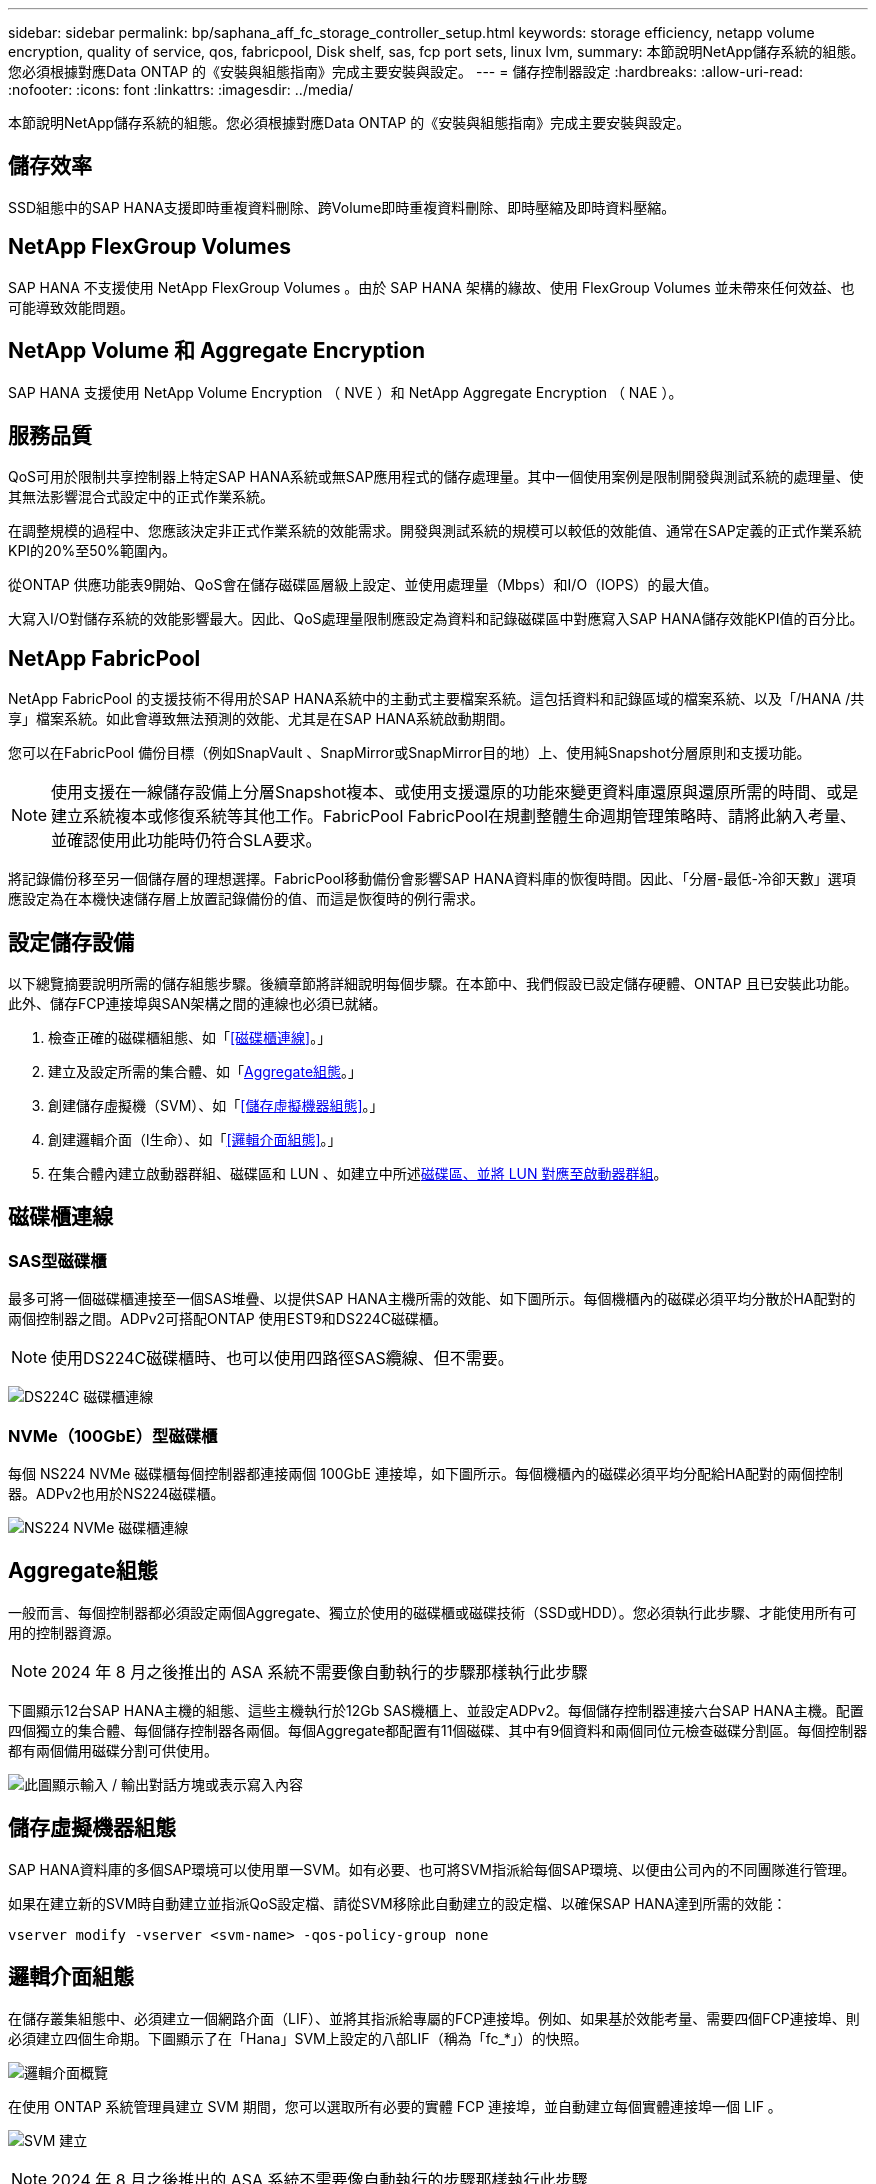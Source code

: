 ---
sidebar: sidebar 
permalink: bp/saphana_aff_fc_storage_controller_setup.html 
keywords: storage efficiency, netapp volume encryption, quality of service, qos, fabricpool, Disk shelf, sas, fcp port sets, linux lvm, 
summary: 本節說明NetApp儲存系統的組態。您必須根據對應Data ONTAP 的《安裝與組態指南》完成主要安裝與設定。 
---
= 儲存控制器設定
:hardbreaks:
:allow-uri-read: 
:nofooter: 
:icons: font
:linkattrs: 
:imagesdir: ../media/


[role="lead"]
本節說明NetApp儲存系統的組態。您必須根據對應Data ONTAP 的《安裝與組態指南》完成主要安裝與設定。



== 儲存效率

SSD組態中的SAP HANA支援即時重複資料刪除、跨Volume即時重複資料刪除、即時壓縮及即時資料壓縮。



== NetApp FlexGroup Volumes

SAP HANA 不支援使用 NetApp FlexGroup Volumes 。由於 SAP HANA 架構的緣故、使用 FlexGroup Volumes 並未帶來任何效益、也可能導致效能問題。



== NetApp Volume 和 Aggregate Encryption

SAP HANA 支援使用 NetApp Volume Encryption （ NVE ）和 NetApp Aggregate Encryption （ NAE ）。



== 服務品質

QoS可用於限制共享控制器上特定SAP HANA系統或無SAP應用程式的儲存處理量。其中一個使用案例是限制開發與測試系統的處理量、使其無法影響混合式設定中的正式作業系統。

在調整規模的過程中、您應該決定非正式作業系統的效能需求。開發與測試系統的規模可以較低的效能值、通常在SAP定義的正式作業系統KPI的20%至50%範圍內。

從ONTAP 供應功能表9開始、QoS會在儲存磁碟區層級上設定、並使用處理量（Mbps）和I/O（IOPS）的最大值。

大寫入I/O對儲存系統的效能影響最大。因此、QoS處理量限制應設定為資料和記錄磁碟區中對應寫入SAP HANA儲存效能KPI值的百分比。



== NetApp FabricPool

NetApp FabricPool 的支援技術不得用於SAP HANA系統中的主動式主要檔案系統。這包括資料和記錄區域的檔案系統、以及「/HANA /共享」檔案系統。如此會導致無法預測的效能、尤其是在SAP HANA系統啟動期間。

您可以在FabricPool 備份目標（例如SnapVault 、SnapMirror或SnapMirror目的地）上、使用純Snapshot分層原則和支援功能。


NOTE: 使用支援在一線儲存設備上分層Snapshot複本、或使用支援還原的功能來變更資料庫還原與還原所需的時間、或是建立系統複本或修復系統等其他工作。FabricPool FabricPool在規劃整體生命週期管理策略時、請將此納入考量、並確認使用此功能時仍符合SLA要求。

將記錄備份移至另一個儲存層的理想選擇。FabricPool移動備份會影響SAP HANA資料庫的恢復時間。因此、「分層-最低-冷卻天數」選項應設定為在本機快速儲存層上放置記錄備份的值、而這是恢復時的例行需求。



== 設定儲存設備

以下總覽摘要說明所需的儲存組態步驟。後續章節將詳細說明每個步驟。在本節中、我們假設已設定儲存硬體、ONTAP 且已安裝此功能。此外、儲存FCP連接埠與SAN架構之間的連線也必須已就緒。

. 檢查正確的磁碟櫃組態、如「<<磁碟櫃連線>>。」
. 建立及設定所需的集合體、如「<<Aggregate組態>>。」
. 創建儲存虛擬機（SVM）、如「<<儲存虛擬機器組態>>。」
. 創建邏輯介面（l生命）、如「<<邏輯介面組態>>。」
. 在集合體內建立啟動器群組、磁碟區和 LUN 、如建立中所述<<Creating LUNs,磁碟區、並將 LUN 對應至啟動器群組>>。




== 磁碟櫃連線



=== SAS型磁碟櫃

最多可將一個磁碟櫃連接至一個SAS堆疊、以提供SAP HANA主機所需的效能、如下圖所示。每個機櫃內的磁碟必須平均分散於HA配對的兩個控制器之間。ADPv2可搭配ONTAP 使用EST9和DS224C磁碟櫃。


NOTE: 使用DS224C磁碟櫃時、也可以使用四路徑SAS纜線、但不需要。

image:saphana_aff_fc_image10.png["DS224C 磁碟櫃連線"]



=== NVMe（100GbE）型磁碟櫃

每個 NS224 NVMe 磁碟櫃每個控制器都連接兩個 100GbE 連接埠，如下圖所示。每個機櫃內的磁碟必須平均分配給HA配對的兩個控制器。ADPv2也用於NS224磁碟櫃。

image:saphana_aff_fc_image11a.png["NS224 NVMe 磁碟櫃連線"]



== Aggregate組態

一般而言、每個控制器都必須設定兩個Aggregate、獨立於使用的磁碟櫃或磁碟技術（SSD或HDD）。您必須執行此步驟、才能使用所有可用的控制器資源。


NOTE: 2024 年 8 月之後推出的 ASA 系統不需要像自動執行的步驟那樣執行此步驟

下圖顯示12台SAP HANA主機的組態、這些主機執行於12Gb SAS機櫃上、並設定ADPv2。每個儲存控制器連接六台SAP HANA主機。配置四個獨立的集合體、每個儲存控制器各兩個。每個Aggregate都配置有11個磁碟、其中有9個資料和兩個同位元檢查磁碟分割區。每個控制器都有兩個備用磁碟分割可供使用。

image:saphana_aff_fc_image12a.png["此圖顯示輸入 / 輸出對話方塊或表示寫入內容"]



== 儲存虛擬機器組態

SAP HANA資料庫的多個SAP環境可以使用單一SVM。如有必要、也可將SVM指派給每個SAP環境、以便由公司內的不同團隊進行管理。

如果在建立新的SVM時自動建立並指派QoS設定檔、請從SVM移除此自動建立的設定檔、以確保SAP HANA達到所需的效能：

....
vserver modify -vserver <svm-name> -qos-policy-group none
....


== 邏輯介面組態

在儲存叢集組態中、必須建立一個網路介面（LIF）、並將其指派給專屬的FCP連接埠。例如、如果基於效能考量、需要四個FCP連接埠、則必須建立四個生命期。下圖顯示了在「Hana」SVM上設定的八部LIF（稱為「fc_*」）的快照。

image:saphana_aff_fc_image13a.png["邏輯介面概覽"]

在使用 ONTAP 系統管理員建立 SVM 期間，您可以選取所有必要的實體 FCP 連接埠，並自動建立每個實體連接埠一個 LIF 。

image:saphana_aff_fc_image14a.png["SVM 建立"]


NOTE: 2024 年 8 月之後推出的 ASA 系統不需要像自動執行的步驟那樣執行此步驟



== SAP HANA單一主機系統的Volume與LUN組態

下圖顯示四個單一主機SAP HANA系統的Volume組態。每個SAP HANA系統的資料和記錄磁碟區都會分散到不同的儲存控制器。例如、控制器A上已設定Volume「ID1_data_mnt00001」、而控制器B上已設定Volume「ID1_log_mnt00001」在每個磁碟區中、都會設定一個LUN。


NOTE: 如果SAP HANA系統只使用HA配對的一個儲存控制器、資料磁碟區和記錄磁碟區也可以儲存在同一個儲存控制器上。

image:saphana_aff_fc_image16a.png["此圖顯示輸入 / 輸出對話方塊或表示寫入內容"]

每部SAP HANA主機都會設定資料Volume、記錄Volume和「/HANA /共享」的Volume。下表顯示四個SAP HANA單一主機系統的組態範例。

|===
| 目的 | 控制器A的Aggregate 1 | 控制器A的Aggregate 2 | 控制器B的Aggregate 1 | 控制器B的Aggregate 2 


| 系統SID1的資料、記錄和共享磁碟區 | 資料Volume：SID1_data_mnt00001 | 共享Volume：SID1_shared | – | 記錄磁碟區：SID1_log_mnt00001 


| 系統SID2的資料、記錄和共享磁碟區 | – | 記錄磁碟區：SID2_log_mnt00001 | 資料Volume：SID2_data_mnt00001 | 共享Volume：SID2_shared 


| 系統SID3的資料、記錄和共享磁碟區 | 共享Volume：SID3_shared | 資料Volume：SID3_data_mnt00001 | 記錄磁碟區：SID3_log_mnt00001 | – 


| 系統SID4的資料、記錄和共享磁碟區 | 記錄磁碟區：SID4_log_mnt00001 | – | 共享Volume：SID4_shared | 資料Volume：SID4_data_mnt00001 
|===
下表顯示單一主機系統的掛載點組態範例。

|===
| LUN | SAP HANA主機的掛載點 | 附註 


| SID1_data_mnt00001 | /HANA /資料/ SID1/mnt00001 | 使用/etc/Fstab項目掛載 


| SID1_log_mnt00001 | /HANA / log / SID1/mnt00001 | 使用/etc/Fstab項目掛載 


| SID1_shared | /HANA /共享/ SID1 | 使用/etc/Fstab項目掛載 
|===

NOTE: 使用上述組態時、儲存使用者SID1adm預設主目錄的「/usr/sid1」目錄會儲存在本機磁碟上。在使用磁碟型複寫的災難恢復設定中、NetApp建議在「USP/SAP/SID1」目錄的「ID1_shared」磁碟區內建立額外的LUN、以便所有檔案系統都位於中央儲存設備上。



== 使用Linux LVM的SAP HANA單一主機系統的Volume與LUN組態

Linux LVM可用來提高效能、並解決LUN大小限制。LVM Volume群組的不同LUN應儲存在不同的Aggregate中、並儲存在不同的控制器上。下表顯示每個磁碟區群組兩個LUN的範例。


NOTE: 不需要搭配多個LUN使用LVM、就能達成SAP HANA KPI。單一LUN設定即符合所需的KPI。

|===
| 目的 | 控制器A的Aggregate 1 | 控制器A的Aggregate 2 | 控制器B的Aggregate 1 | 控制器B的Aggregate 2 


| 資料、記錄及共用磁碟區、適用於以LVM為基礎的系統 | 資料Volume：SID1_data_mnt00001 | 共享Volume：SID1_Shared Log2 Volume：SID1_log2_mnt00001 | Data2 Volume：SID1_data2_mnt00001 | 記錄磁碟區：SID1_log_mnt00001 
|===
在SAP HANA主機上、需要建立和掛載Volume群組和邏輯磁碟區、如下表所示。

|===
| 邏輯磁碟區/LUN | SAP HANA主機的掛載點 | 附註 


| lv：SID1_data_mnt0000-vol | /HANA /資料/ SID1/mnt00001 | 使用/etc/Fstab項目掛載 


| lv：SID1_log_mnt001-vol | /HANA / log / SID1/mnt00001 | 使用/etc/Fstab項目掛載 


| LUN：SID1_shared | /HANA /共享/ SID1 | 使用/etc/Fstab項目掛載 
|===

NOTE: 使用上述組態時、儲存使用者SID1adm預設主目錄的「/usr/sid1」目錄會儲存在本機磁碟上。在使用磁碟型複寫的災難恢復設定中、NetApp建議在「USP/SAP/SID1」目錄的「ID1_shared」磁碟區內建立額外的LUN、以便所有檔案系統都位於中央儲存設備上。



== SAP HANA多主機系統的Volume與LUN組態

下圖顯示4+1多主機SAP HANA系統的Volume組態。每個SAP HANA主機的資料磁碟區和記錄磁碟區都會分散到不同的儲存控制器。例如、控制器A上已設定磁碟區「ID_data_mnt00001」、控制器B上已設定磁碟區「ID_log_mnt00001」每個磁碟區內都會設定一個LUN。

「/HANA /共享」磁碟區必須可供所有HANA主機存取、因此必須使用NFS匯出。雖然「/Hana /共享」檔案系統沒有特定的效能KPI、但NetApp建議使用10Gb乙太網路連線。


NOTE: 如果SAP HANA系統只使用HA配對的一個儲存控制器、資料和記錄磁碟區也可以儲存在同一個儲存控制器上。


NOTE: NetApp ASA AFF 支援NFS作為傳輸協定、NetApp建議在AFF 「/Hana /共享」檔案系統中使用額外的功能不全或FAS 不全。

image:saphana_aff_fc_image17a.png["此圖顯示輸入 / 輸出對話方塊或表示寫入內容"]

每部SAP HANA主機都會建立一個資料磁碟區和一個記錄磁碟區。SAP HANA系統的所有主機都會使用「/HANA /共享」磁碟區。下表顯示4+1多主機SAP HANA系統的組態範例。

|===
| 目的 | 控制器A的Aggregate 1 | 控制器A的Aggregate 2 | 控制器B的Aggregate 1 | 控制器B的Aggregate 2 


| 節點1的資料與記錄磁碟區 | 資料磁碟區：SID_data_mnt00001 | – | 記錄磁碟區：SID_log_mnt00001 | – 


| 節點2的資料與記錄磁碟區 | 記錄磁碟區：SID_log_mnt00002 | – | 資料Volume：SID_data_mnt00002 | – 


| 節點3的資料與記錄磁碟區 | – | 資料Volume：SID_data_mnt00003 | – | 記錄磁碟區：SID_log_mnt00003 


| 節點4的資料與記錄磁碟區 | – | 記錄磁碟區：SID_log_mnt00004 | – | 資料Volume：SID_data_mnt00004 


| 所有主機的共享Volume | 共享Volume：SID_Shared | – | – | – 
|===
下表顯示具有四台作用中SAP HANA主機的多主機系統的組態和掛載點。

|===
| LUN或Volume | SAP HANA主機的掛載點 | 附註 


| LUN：SID_data_mnt00001 | /HANA /資料/SID/mnt00001 | 使用儲存連接器安裝 


| LUN：SID_log_mnt00001 | /HANA /記錄/SID/mnt00001 | 使用儲存連接器安裝 


| LUN：SID_data_mnt00002 | /HANA /資料/SID/mnt00002 | 使用儲存連接器安裝 


| LUN：SID_log_mnt00002 | /HANA /記錄/SID/mnt00002 | 使用儲存連接器安裝 


| LUN：SID_data_mnt00003 | /HANA /資料/SID/mnt00003 | 使用儲存連接器安裝 


| LUN：SID_log_mnt00003 | /HANA /記錄/SID/mnt00003 | 使用儲存連接器安裝 


| LUN：SID_data_mnt00004 | /HANA /資料/SID/mnt00004 | 使用儲存連接器安裝 


| LUN：SID_log_mnt00004 | /HANA /記錄/SID/mnt00004 | 使用儲存連接器安裝 


| Volume：SID_Shared | /HANA /共享 | 使用NFS和/etc/Fstab項目安裝在所有主機上 
|===

NOTE: 使用上述組態時、儲存使用者SIDadm預設主目錄的「/usr/sap/sID」目錄、會位於每個HANA主機的本機磁碟上。在採用磁碟型複寫的災難恢復設定中、NetApp建議在「usr/sap/sid」檔案系統的「ID_shared」磁碟區中建立四個子目錄、以便每個資料庫主機在中央儲存設備上都擁有其所有檔案系統。



== 使用Linux LVM的SAP HANA多主機系統的Volume與LUN組態

Linux LVM可用來提高效能、並解決LUN大小限制。LVM Volume群組的不同LUN應儲存在不同的Aggregate中、並儲存在不同的控制器上。


NOTE: 不需要使用LVM合併多個LUN來達成SAP HANA KPI。單一LUN設定即符合所需的KPI。

下表顯示2+1 SAP HANA多主機系統每個Volume群組兩個LUN的範例。

|===
| 目的 | 控制器A的Aggregate 1 | 控制器A的Aggregate 2 | 控制器B的Aggregate 1 | 控制器B的Aggregate 2 


| 節點1的資料與記錄磁碟區 | 資料磁碟區：SID_data_mnt00001 | Log2 Volume：SID_log2_mnt00001 | 記錄磁碟區：SID_log_mnt00001 | Data2 Volume：SID_data2_mnt00001 


| 節點2的資料與記錄磁碟區 | Log2 Volume：SID_log2_mnt00002 | 資料Volume：SID_data_mnt00002 | Data2 Volume：SID_data2_mnt00002 | 記錄磁碟區：SID_log_mnt00002 


| 所有主機的共享Volume | 共享Volume：SID_Shared | – | – | – 
|===
在SAP HANA主機上、需要建立和掛載Volume群組和邏輯磁碟區、如下表所示。

|===
| 邏輯Volume（lv）或Volume | SAP HANA主機的掛載點 | 附註 


| lv：SID_data_mnt001-vol | /HANA /資料/SID/mnt00001 | 使用儲存連接器安裝 


| lv：SID_log_mnt001-vol | /HANA /記錄/SID/mnt00001 | 使用儲存連接器安裝 


| lv：SID_data_mnt00002-vol | /HANA /資料/SID/mnt00002 | 使用儲存連接器安裝 


| lv：SID_log_mnt00002-vol | /HANA /記錄/SID/mnt00002 | 使用儲存連接器安裝 


| Volume：SID_Shared | /HANA /共享 | 使用NFS和/etc/Fstab項目安裝在所有主機上 
|===

NOTE: 使用上述組態時、儲存使用者SIDadm預設主目錄的「/usr/sap/sID」目錄、會位於每個HANA主機的本機磁碟上。在採用磁碟型複寫的災難恢復設定中、NetApp建議在「usr/sap/sid」檔案系統的「ID_shared」磁碟區中建立四個子目錄、以便每個資料庫主機在中央儲存設備上都擁有其所有檔案系統。



== Volume選項

下表所列的Volume選項必須在所有SVM上進行驗證和設定。

|===
| 行動 |  


| 停用自動Snapshot複本 | Vol modify–vserver <vserver-name>-volume <volname>-snapshot policy nONE 


| 停用Snapshot目錄的可見度 | Vol modify -vserver <vserver-name>-volume <volname>-snapdir-access假 
|===


=== 建立LUN、磁碟區、並將LUN對應至啟動器群組

您可以使用NetApp ONTAP 功能區系統管理程式來建立儲存磁碟區和LUN、並將它們對應至伺服器。

NetApp提供一套自動化應用程式精靈、可在ONTAP 支援SAP HANA的過程中、於支援NetApp的更新版本9.7及更早版本、大幅簡化了Volume與LUN的資源配置程序。它會根據NetApp的SAP HANA最佳實務做法、自動建立及設定磁碟區和LUN。

使用「sanlun」工具、執行下列命令以取得每個SAP HANA主機的全球連接埠名稱（WWPN）：

....
stlrx300s8-6:~ # sanlun fcp show adapter
/sbin/udevadm
/sbin/udevadm
host0 ...... WWPN:2100000e1e163700
host1 ...... WWPN:2100000e1e163701
....

NOTE: 「ianlun」工具是NetApp主機公用程式的一部分、必須安裝在每個SAP HANA主機上。如需詳細資訊、請參閱「host_setup」一節。



== 使用CLI建立LUN、磁碟區、並將LUN對應至啟動器群組

本節說明使用ONTAP 指令行的組態範例、其中使用支援支援支援2 + 1的SAP HANA多主機系統、使用使用LVM的SID FC5、以及每個LVM Volume群組的兩個LUN：

. 建立所有必要的磁碟區。
+
....
vol create -volume FC5_data_mnt00001 -aggregate aggr1_1 -size 1200g  -snapshot-policy none -foreground true -encrypt false  -space-guarantee none
vol create -volume FC5_log_mnt00002  -aggregate aggr2_1 -size 280g  -snapshot-policy none -foreground true -encrypt false  -space-guarantee none
vol create -volume FC5_log_mnt00001  -aggregate aggr1_2 -size 280g -snapshot-policy none -foreground true -encrypt false -space-guarantee none
vol create -volume FC5_data_mnt00002  -aggregate aggr2_2 -size 1200g -snapshot-policy none -foreground true -encrypt false -space-guarantee none
vol create -volume FC5_data2_mnt00001 -aggregate aggr1_2 -size 1200g -snapshot-policy none -foreground true -encrypt false -space-guarantee none
vol create -volume FC5_log2_mnt00002  -aggregate aggr2_2 -size 280g -snapshot-policy none -foreground true -encrypt false -space-guarantee none
vol create -volume FC5_log2_mnt00001  -aggregate aggr1_1 -size 280g -snapshot-policy none -foreground true -encrypt false  -space-guarantee none
vol create -volume FC5_data2_mnt00002  -aggregate aggr2_1 -size 1200g -snapshot-policy none -foreground true -encrypt false -space-guarantee none
vol create -volume FC5_shared -aggregate aggr1_1 -size 512g -state online -policy default -snapshot-policy none -junction-path /FC5_shared -encrypt false  -space-guarantee none
....
+

NOTE: 2024 年 8 月之後啟動的 ASA 系統不需要此步驟，因為它會在 _LUN cred_ 期間自動完成

. 建立所有LUN。
+
....
lun create -path  /vol/FC5_data_mnt00001/FC5_data_mnt00001   -size 1t -ostype linux -space-reserve disabled -space-allocation disabled -class regular
lun create -path /vol/FC5_data2_mnt00001/FC5_data2_mnt00001 -size 1t -ostype linux -space-reserve disabled -space-allocation disabled -class regular
lun create -path /vol/FC5_data_mnt00002/FC5_data_mnt00002 -size 1t -ostype linux -space-reserve disabled -space-allocation disabled -class regular
lun create -path /vol/FC5_data2_mnt00002/FC5_data2_mnt00002 -size 1t -ostype linux -space-reserve disabled -space-allocation disabled -class regular
lun create -path /vol/FC5_log_mnt00001/FC5_log_mnt00001 -size 260g -ostype linux -space-reserve disabled -space-allocation disabled -class regular
lun create -path /vol/FC5_log2_mnt00001/FC5_log2_mnt00001 -size 260g -ostype linux -space-reserve disabled -space-allocation disabled -class regular
lun create -path /vol/FC5_log_mnt00002/FC5_log_mnt00002 -size 260g -ostype linux -space-reserve disabled -space-allocation disabled -class regular
lun create -path /vol/FC5_log2_mnt00002/FC5_log2_mnt00002 -size 260g -ostype linux -space-reserve disabled -space-allocation disabled -class regular
....
+

NOTE: 僅提供 LUN 名稱作為 2024 年 8 月之後啟動的 ASA 系統路徑。這也適用於以下的 _LUN map_ 命令。此外，無法使用選項 --space-reserve 和 --space-allocation 。

. 為屬於系統FC5的所有伺服器建立啟動器群組。
+
....
lun igroup create -igroup HANA-FC5 -protocol fcp -ostype linux -initiator 10000090fadcc5fa,10000090fadcc5fb, 10000090fadcc5c1,10000090fadcc5c2,10000090fadcc5c3,10000090fadcc5c4 -vserver hana
....
. 將所有LUN對應至已建立的啟動器群組。
+
....
lun map -path /vol/FC5_data_mnt00001/FC5_data_mnt00001    -igroup HANA-FC5
lun map -path /vol/FC5_data2_mnt00001/FC5_data2_mnt00001  -igroup HANA-FC5
lun map -path /vol/FC5_data_mnt00002/FC5_data_mnt00002  -igroup HANA-FC5
lun map -path /vol/FC5_data2_mnt00002/FC5_data2_mnt00002  -igroup HANA-FC5
lun map -path /vol/FC5_log_mnt00001/FC5_log_mnt00001  -igroup HANA-FC5
lun map -path /vol/FC5_log2_mnt00001/FC5_log2_mnt00001  -igroup HANA-FC5
lun map -path /vol/FC5_log_mnt00002/FC5_log_mnt00002  -igroup HANA-FC5
lun map -path /vol/FC5_log2_mnt00002/FC5_log2_mnt00002  -igroup HANA-FC5
....

